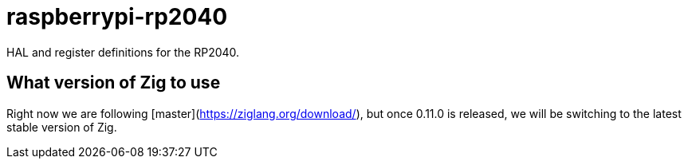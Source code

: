 = raspberrypi-rp2040

HAL and register definitions for the RP2040.

== What version of Zig to use

Right now we are following [master](https://ziglang.org/download/), but once 0.11.0 is released, we will be switching to the latest stable version of Zig.
